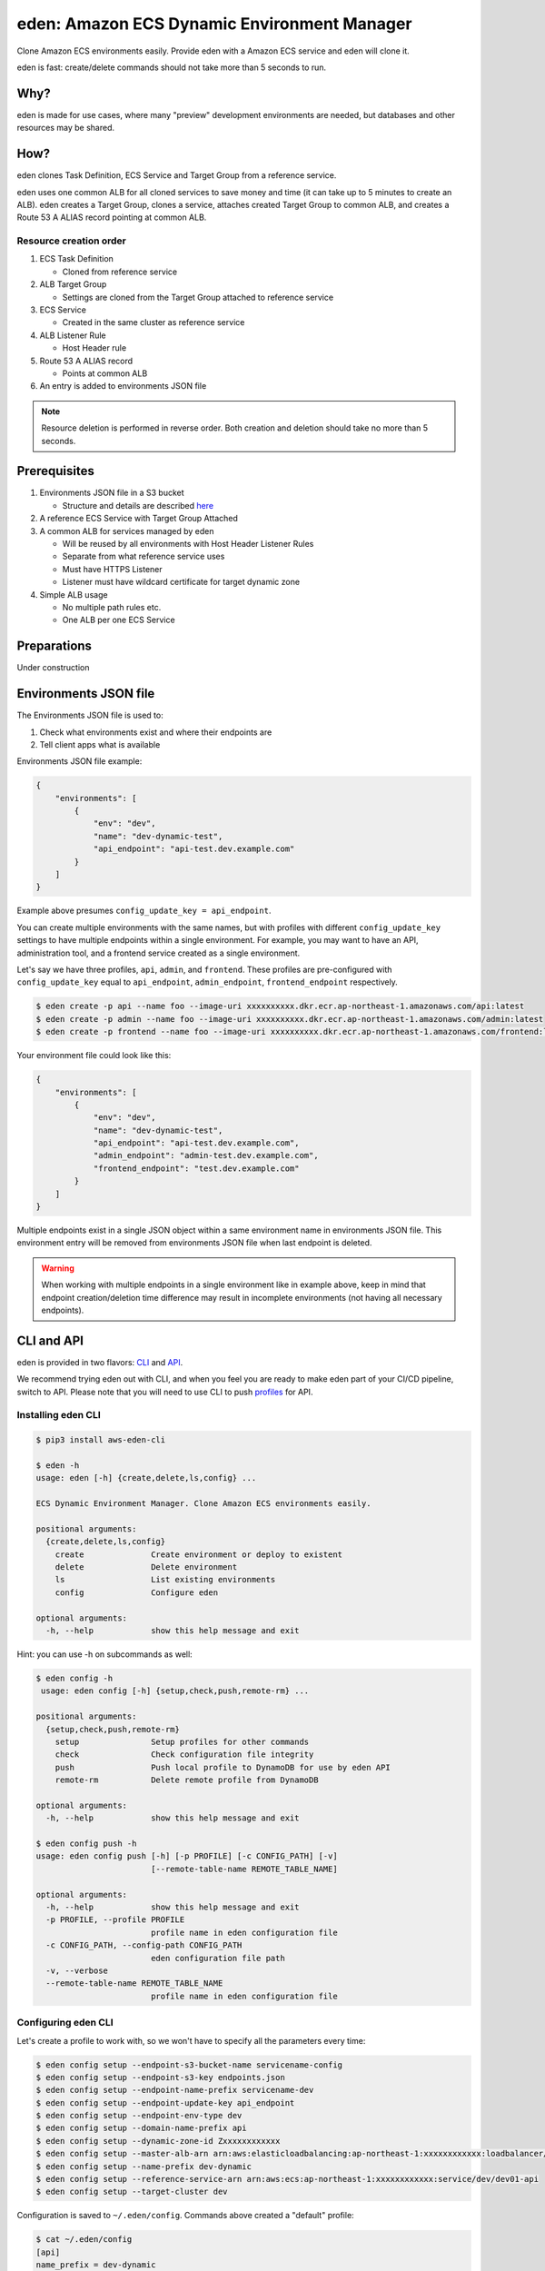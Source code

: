 .. _eden_top:

eden: Amazon ECS Dynamic Environment Manager
============================================

Clone Amazon ECS environments easily. Provide eden with a Amazon ECS service and eden will clone it.

eden is fast: create/delete commands should not take more than 5 seconds to run.

Why?
----

eden is made for use cases, where many "preview" development environments are needed, but databases and other resources
may be shared.

How?
----

eden clones Task Definition, ECS Service and Target Group from a reference service.

eden uses one common ALB for all cloned services to save money and time (it can take up to 5 minutes to create an ALB).
eden creates a Target Group, clones a service, attaches created Target Group to common ALB, and creates a
Route 53 A ALIAS record pointing at common ALB.


Resource creation order
^^^^^^^^^^^^^^^^^^^^^^^
1. ECS Task Definition

   - Cloned from reference service

2. ALB Target Group

   - Settings are cloned from the Target Group attached to reference service

3. ECS Service

   - Created in the same cluster as reference service

4. ALB Listener Rule

   - Host Header rule

5. Route 53 A ALIAS record

   - Points at common ALB

6. An entry is added to environments JSON file

.. note::
    Resource deletion is performed in reverse order.
    Both creation and deletion should take no more than 5 seconds.

Prerequisites
-------------

1. Environments JSON file in a S3 bucket

   - Structure and details are described `here <eden_envs_json_>`_

2. A reference ECS Service with Target Group Attached

3. A common ALB for services managed by eden

   - Will be reused by all environments with Host Header Listener Rules
   - Separate from what reference service uses
   - Must have HTTPS Listener
   - Listener must have wildcard certificate for target dynamic zone

4. Simple ALB usage

   - No multiple path rules etc.
   - One ALB per one ECS Service

Preparations
------------

Under construction

..
  TODO: Add instructions on common ALB creation, wildcard certs, dedicated public zone, etc.

.. _eden_envs_json:

Environments JSON file
----------------------

The Environments JSON file is used to:

1. Check what environments exist and where their endpoints are
2. Tell client apps what is available

Environments JSON file example:

.. code-block:: json

    {
        "environments": [
            {
                "env": "dev",
                "name": "dev-dynamic-test",
                "api_endpoint": "api-test.dev.example.com"
            }
        ]
    }

Example above presumes ``config_update_key = api_endpoint``.

You can create multiple environments with the same names, but with profiles with different ``config_update_key`` settings
to have multiple endpoints within a single environment.
For example, you may want to have an API, administration tool, and a frontend service created as a single environment.

Let's say we have three profiles, ``api``, ``admin``, and ``frontend``.
These profiles are pre-configured with ``config_update_key`` equal to
``api_endpoint``, ``admin_endpoint``, ``frontend_endpoint`` respectively.

.. code-block:: console

    $ eden create -p api --name foo --image-uri xxxxxxxxxx.dkr.ecr.ap-northeast-1.amazonaws.com/api:latest
    $ eden create -p admin --name foo --image-uri xxxxxxxxxx.dkr.ecr.ap-northeast-1.amazonaws.com/admin:latest
    $ eden create -p frontend --name foo --image-uri xxxxxxxxxx.dkr.ecr.ap-northeast-1.amazonaws.com/frontend:latest

Your environment file could look like this:

.. code-block:: json

    {
        "environments": [
            {
                "env": "dev",
                "name": "dev-dynamic-test",
                "api_endpoint": "api-test.dev.example.com",
                "admin_endpoint": "admin-test.dev.example.com",
                "frontend_endpoint": "test.dev.example.com"
            }
        ]
    }

Multiple endpoints exist in a single JSON object within a same environment name in environments JSON file.
This environment entry will be removed from environments JSON file when last endpoint is deleted.


.. warning::

    When working with multiple endpoints in a single environment like in example above, keep in mind that endpoint
    creation/deletion time difference may result in incomplete environments (not having all necessary endpoints).


..
  TODO: Make envs JSON optional

CLI and API
-----------

eden is provided in two flavors: `CLI <aws-eden-cli_>`_ and `API <lambda-eden-api_>`_.

We recommend trying eden out with CLI, and when you feel you are ready to make eden part of your CI/CD pipeline,
switch to API.
Please note that you will need to use CLI to push `profiles <eden_profiles_>`_ for API.

Installing eden CLI
^^^^^^^^^^^^^^^^^^^

.. code-block:: console

    $ pip3 install aws-eden-cli

    $ eden -h
    usage: eden [-h] {create,delete,ls,config} ...

    ECS Dynamic Environment Manager. Clone Amazon ECS environments easily.

    positional arguments:
      {create,delete,ls,config}
        create              Create environment or deploy to existent
        delete              Delete environment
        ls                  List existing environments
        config              Configure eden

    optional arguments:
      -h, --help            show this help message and exit

Hint: you can use -h on subcommands as well:

.. code-block:: console

    $ eden config -h
     usage: eden config [-h] {setup,check,push,remote-rm} ...

    positional arguments:
      {setup,check,push,remote-rm}
        setup               Setup profiles for other commands
        check               Check configuration file integrity
        push                Push local profile to DynamoDB for use by eden API
        remote-rm           Delete remote profile from DynamoDB

    optional arguments:
      -h, --help            show this help message and exit

    $ eden config push -h
    usage: eden config push [-h] [-p PROFILE] [-c CONFIG_PATH] [-v]
                            [--remote-table-name REMOTE_TABLE_NAME]

    optional arguments:
      -h, --help            show this help message and exit
      -p PROFILE, --profile PROFILE
                            profile name in eden configuration file
      -c CONFIG_PATH, --config-path CONFIG_PATH
                            eden configuration file path
      -v, --verbose
      --remote-table-name REMOTE_TABLE_NAME
                            profile name in eden configuration file

Configuring eden CLI
^^^^^^^^^^^^^^^^^^^^

Let's create a profile to work with, so we won't have to specify all the parameters every time:

.. code-block:: console

    $ eden config setup --endpoint-s3-bucket-name servicename-config
    $ eden config setup --endpoint-s3-key endpoints.json
    $ eden config setup --endpoint-name-prefix servicename-dev
    $ eden config setup --endpoint-update-key api_endpoint
    $ eden config setup --endpoint-env-type dev
    $ eden config setup --domain-name-prefix api
    $ eden config setup --dynamic-zone-id Zxxxxxxxxxxxx
    $ eden config setup --master-alb-arn arn:aws:elasticloadbalancing:ap-northeast-1:xxxxxxxxxxxx:loadbalancer/app/dev-alb-api-dynamic/xxxxxxxxxx
    $ eden config setup --name-prefix dev-dynamic
    $ eden config setup --reference-service-arn arn:aws:ecs:ap-northeast-1:xxxxxxxxxxxx:service/dev/dev01-api
    $ eden config setup --target-cluster dev

Configuration is saved to ``~/.eden/config``. Commands above created a "default" profile:

.. code-block:: console

    $ cat ~/.eden/config
    [api]
    name_prefix = dev-dynamic
    reference_service_arn = arn:aws:ecs:ap-northeast-1:xxxxxxxxxxxx:service/dev/dev01-api
    target_cluster = dev
    domain_name_prefix = api
    master_alb_arn = arn:aws:elasticloadbalancing:ap-northeast-1:xxxxxxxxxxxx:loadbalancer/app/dev-alb-api-dynamic/xxxxxxxxxx
    dynamic_zone_name = dev.example.com.
    dynamic_zone_id = Zxxxxxxxxxxxx
    config_bucket_name = servicename-config
    config_bucket_key = endpoints.json
    config_update_key = api_endpoint
    config_env_type = dev
    config_name_prefix = servicename-dev
    target_container_name = api

Don't forget to check configuration file integrity:

.. code-block:: console

    $ eden config check
    No errors found

.. _eden_profiles:

Profiles in eden
^^^^^^^^^^^^^^^^

You can create multiple profiles in configuration and specify a profile to use with ``-p profile_name`` for all commands.

.. code-block:: console

    $ eden config check -p api
    No errors found

We can push profiles to DynamoDB for use by eden API:

.. code-block:: console

    $ eden config push -p api
    Waiting for table creation...
    Successfully pushed profile api to DynamoDB

.. note::
    If eden table does not exist, eden CLI will create it

Use the same command to overwrite existing profiles (push to existing profile will result in overwrite):

.. code-block:: console

    $ eden config push -p api
    Successfully pushed profile api to DynamoDB table eden

Use remote-rm to delete remote profiles:

.. code-block:: console

    $ eden config remote-rm -p api
    Successfully removed profile api from DynamoDB table eden

Execute commands
^^^^^^^^^^^^^^^^

Create an environment:

.. code-block:: console

    $ eden create -p api --name foo --image-uri xxxxxxxxxx.dkr.ecr.ap-northeast-1.amazonaws.com/api:latest
    Checking if image xxxxxxxxxx.dkr.ecr.ap-northeast-1.amazonaws.com/api:latest exists
    Image exists
    Retrieved reference service arn:aws:ecs:ap-northeast-1:xxxxxxxxxx:service/dev/api
    Retrieved reference task definition from arn:aws:ecs:ap-northeast-1:xxxxxxxxxx:task-definition/api:20
    Registered new task definition: arn:aws:ecs:ap-northeast-1:xxxxxxxxxx:task-definition/dev-dynamic-api-foo:1
    Registered new task definition: arn:aws:ecs:ap-northeast-1:xxxxxxxxxx:task-definition/dev-dynamic-api-foo:1
    Retrieved reference target group: arn:aws:elasticloadbalancing:ap-northeast-1:xxxxxxxxxx:targetgroup/api/xxxxxxxxxxxx
    Existing target group dev-dynamic-api-foo not found, will create new
    Created target group arn:aws:elasticloadbalancing:ap-northeast-1:xxxxxxxxxx:targetgroup/dev-dynamic-api-foo/xxxxxxxxxxxx
    ELBv2 listener rule for target group arn:aws:elasticloadbalancing:ap-northeast-1:xxxxxxxxxx:targetgroup/dev-dynamic-api-foo/xxxxxxxxxxxx and host api-foo.dev.example.com does not exist, will create new listener rule
    ECS Service dev-dynamic-api-foo does not exist, will create new service
    Checking if record api-foo.dev.example.com. exists in zone Zxxxxxxxxx
    Successfully created CNAME: api-foo.dev.example.com -> dev-alb-api-dynamic-297517510.ap-northeast-1.elb.amazonaws.com
    Updating config file s3://example-com-config/endpoints.json, environment example-api-foo: nodeDomain -> api-foo.dev.example.com
    Existing environment not found, adding new
    Successfully updated config file
    Successfully finished creating environment dev-dynamic-api-foo

.. note::
    Create and delete commands update remote state DynamoDB Table. As with ``eden config push``, table will be created
    for you if it does not exist.

Check creation:

.. code-block:: console

    $ eden ls
    Profile api:
    dev-dynamic-api-foo api-foo.dev.example.com (last updated: 2019-11-20T19:44:10.179760)

.. note::
    This list is generated from remote state DynamoDB Table and not `environments JSON <eden_envs_json_>`_ file.
    Last updated timestamp is updated on creation and deploys as well.


Delete environment and check deletion:

.. code-block:: console

    $ eden delete -p api --name foo
    Updating config file s3://example-com-config/endpoints.json, delete environment example-api-foo: nodeDomain -> api-foo.dev.example.com
    Existing environment found, and the only optional key is nodeDomain,deleting environment
    Successfully updated config file
    Checking if record api-foo.dev.example.com. exists in zone Zxxxxxxxxx
    Found existing record api-foo.dev.example.com. in zone Zxxxxxxxxx
    Successfully removed CNAME record api-foo.dev.example.com
    ECS Service dev-dynamic-api-foo exists, will delete
    Successfully deleted service dev-dynamic-api-foo from cluster dev
    ELBv2 listener rule for target group arn:aws:elasticloadbalancing:ap-northeast-1:xxxxxxxxxx:targetgroup/dev-dynamic-api-foo/xxxxxxxxxxxx and host api-foo.dev.example.com found, will delete
    Deleted target group arn:aws:elasticloadbalancing:ap-northeast-1:xxxxxxxxxx:targetgroup/dev-dynamic-api-foo/xxxxxxxxxxxx
    Deleted all task definitions for family: dev-dynamic-api-foo, 1 tasks deleted total
    Successfully finished deleting environment dev-dynamic-api-foo

    $ eden ls
    No environments available

Moving to API
-------------

Both CLI and API manage their state in a DynamoDB Table. This table is only created by CLI. Furthermore, API can only
use "remote profiles", saved in state table. Before running API, make sure you pushed a profile to use with API by
running ``eden config --push``. If this table does not exist during API creation in Terraform, terraform apply will
fail.

API internals
^^^^^^^^^^^^^

eden API consists of:

1. Lambda function (the API itself)
2. API Gateway with API key for protecting API
3. DynamoDB Table for state management

   - Default table name is eden.

.. _`aws-eden-cli`: https://github.com/baikonur-oss/aws-eden-cli
.. _`lambda-eden-api`: https://github.com/baikonur-oss/terraform-aws-lambda-eden-api
.. _`aws-eden-core`: https://github.com/baikonur-oss/aws-eden-core


Creating eden API with Terraform
^^^^^^^^^^^^^^^^^^^^^^^^^^^^^^^^

.. code-block:: terraform

    module "eden_api" {
      source  = "baikonur-oss/lambda-eden-api/aws"
      version = "0.2.0"

      lambda_package_url = "https://github.com/baikonur-oss/terraform-aws-lambda-eden-api/releases/download/v0.2.0/lambda_package.zip"
      name               = "eden"

      # eden API Gateway variables
      api_acm_certificate_arn = "${data.aws_acm_certificate.wildcard.arn}"
      api_domain_name         = "${var.env}-eden.${data.aws_route53_zone.main.name}"
      api_zone_id             = "${data.aws_route53_zone.main.zone_id}"

      endpoints_bucket_name = "somebucket"

      dynamic_zone_id = "${data.aws_route53_zone.dynamic.zone_id}"
    }

.. warning::
   DynamoDB table for state management is created by eden CLI.
   Make sure to run ``eden config --push`` with success at least once before terraform apply.

With multiple profiles, one eden API instance is enough for one account/region.
Refer to `profile section <eden_profiles_>`_ for more details.

eden API commands
^^^^^^^^^^^^^^^^^

eden has only two API commands: create and delete.

GET /api/v1/create
""""""""""""""""""

Required query parameters:

- name: environment name
- image_uri: ECR image URI to deploy, must be already pushed and must be in the same account (eden API will check for image availability before deploying)

Optional query parameters:

- profile: eden profile to use (default value = ``default``). Profiles include all settings necessary. Profiles can be created with ``eden config --push`` command (`see here for details <eden_profiles_>`_).

GET /api/v1/delete
""""""""""""""""""

Required query parameters:

- name: environment name

Optional query parameters:

- profile: eden profile to use (default value = ``default``). Profiles include all settings necessary. Profiles can be created with ``eden config --push`` command (`see here for details <eden_profiles_>`_).


eden API Keys
^^^^^^^^^^^^^
eden API Terraform module creates one API Key for you.
You can check it from API Gateway console.

You will need to specify this key to access API.

Key must be provided as an HTTP header::

    x-api-key: YOURAPIKEY


API example
^^^^^^^^^^^

Let's run create API (with a remote profile called ``api``):

.. code-block:: console

    curl https://eden.example.com/api/v1/create?name=test-create&image_uri=xxxxxxxxxxxx.dkr.ecr.ap-northeast-1.amazonaws.com/servicename-api-dev:latest&profile=api -H "x-api-key:YOURAPIKEY"

Now let's look at logs that API Lambda Function has produced:

.. code-block:: text

    2019-04-08T20:32:05.151Z INFO     [main.py:check_cirn:382] Checking if image xxxxxxxxxxxx.dkr.ecr.ap-northeast-1.amazonaws.com/servicename-api-dev:latest exists
    2019-04-08T20:32:05.270Z INFO     [main.py:check_cirn:401] Image exists
    2019-04-08T20:32:05.446Z INFO     [main.py:create_env:509] Retrieved reference service arn:aws:ecs:ap-northeast-1:xxxxxxxxxxxx:service/dev/dev01-api
    2019-04-08T20:32:05.484Z INFO     [main.py:create_task_definition:58] Retrieved reference task definition from arn:aws:ecs:ap-northeast-1:xxxxxxxxxxxx:task-definition/dev01-api:15
    2019-04-08T20:32:05.557Z INFO     [main.py:create_task_definition:96] Registered new task definition: arn:aws:ecs:ap-northeast-1:xxxxxxxxxxxx:task-definition/dev-dynamic-test-create:1
    2019-04-08T20:32:05.584Z INFO     [main.py:create_target_group:112] Retrieved reference target group: arn:aws:elasticloadbalancing:ap-northeast-1:xxxxxxxxxxxx:targetgroup/dev01-api/9c68a5f91f34d9a4
    2019-04-08T20:32:05.611Z INFO     [main.py:create_target_group:125] Existing target group dev-dynamic-test-create not found, will create new
    2019-04-08T20:32:06.247Z INFO     [main.py:create_target_group:144] Created target group
    2019-04-08T20:32:06.310Z INFO     [main.py:create_alb_host_listener_rule:355] ELBv2 listener rule for target group arn:aws:elasticloadbalancing:ap-northeast-1:xxxxxxxxxxxx:targetgroup/dev-dynamic-test-create/b6918e6e5f10389d and host api-test.dev.example.com does not exist, will create new listener rule
    2019-04-08T20:32:06.361Z INFO     [main.py:create_env:554] ECS Service dev-dynamic-test-create does not exist, will create new service
    2019-04-08T20:32:07.672Z INFO     [main.py:check_record:414] Checking if record api-test.dev.example.com. exists in zone Zxxxxxxxxxxxx
    2019-04-08T20:32:08.133Z INFO     [main.py:create_cname_record:477] Successfully created ALIAS: api-test.dev.example.com -> dev-alb-api-dynamic-xxxxxxxxx.ap-northeast-1.elb.amazonaws.com
    2019-04-08T20:32:08.134Z INFO     [main.py:create_env:573] Successfully finished creating environment dev-dynamic-test-create

As state is managed in a remote DynamoDB table, you can check creation using eden CLI:

.. code-block:: console

    $ eden ls
    Profile api:
    dev-dynamic-test-create api-test.dev.example.com (last updated: 2019-04-08T20:32:08.134469)

Now let's delete this environment by running:

.. code-block:: console

    curl https://eden.example.com/api/v1/delete?name=test&profile=api -H "x-api-key:YOURAPIKEY"

API Lambda logs will look like this:

.. code-block:: text

    2019-04-10T23:11:38.515Z INFO     [main.py:check_record:495] Checking if record api-test.dev.example.com. exists in zone Zxxxxxxxxxxxx
    2019-04-10T23:11:38.752Z INFO     [main.py:check_record:506] Found existing record api-test.dev.example.com. in zone Zxxxxxxxxxxxx
    2019-04-10T23:11:38.996Z INFO     [main.py:delete_cname_record:596] Successfully removed ALIAS record api-test.dev.example.com
    2019-04-10T23:11:39.245Z INFO     [main.py:delete_env:665] ECS Service dev-dynamic-test exists, will delete
    2019-04-10T23:11:39.401Z INFO     [main.py:delete_env:670] Successfully deleted service dev-dynamic-test from cluster dev
    2019-04-10T23:11:39.573Z INFO     [main.py:delete_alb_host_listener_rule:397] ELBv2 listener rule for target group arn:aws:elasticloadbalancing:ap-northeast-1:xxxxxxxxxxxx:targetgroup/dev-dynamic-test/xxxxxxxx and host api-test.dev.example.com found, will delete
    2019-04-10T23:11:40.483Z INFO     [main.py:delete_env:697] Deleted all task definitions for family: dev-dynamic-test, 5 tasks deleted total
    2019-04-10T23:11:40.483Z INFO     [main.py:delete_env:700] Successfully finished deleting environment dev-dynamic-test
